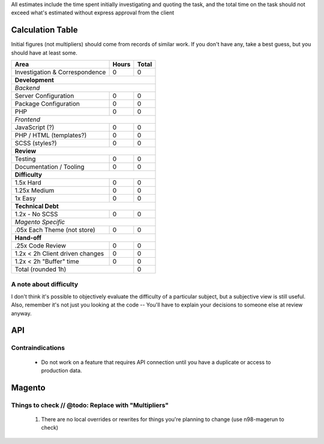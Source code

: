 All estimates include the time spent initially investigating and quoting the task, and the total time on the task should not exceed what's estimated without express approval from the client

Calculation Table
-----------------
Initial figures (not multipliers) should come from records of similar work. If you don't have any, take a best guess, but you should have at least some.

+----------------------------------+-------+-------+
| Area                             | Hours | Total |
+==================================+=======+=======+
| Investigation & Correspondence   | 0     | 0     |
+----------------------------------+-------+-------+
| **Development**                                  |
+----------------------------------+-------+-------+
| *Backend*                                        |
+----------------------------------+-------+-------+
| Server Configuration             | 0     | 0     |
+----------------------------------+-------+-------+
| Package Configuration            | 0     | 0     |
+----------------------------------+-------+-------+
| PHP                              | 0     | 0     |
+----------------------------------+-------+-------+
| *Frontend*                                       |
+----------------------------------+-------+-------+
| JavaScript (?)                   | 0     | 0     |
+----------------------------------+-------+-------+
| PHP / HTML (templates?)          | 0     | 0     |
+----------------------------------+-------+-------+
| SCSS (styles?)                   | 0     | 0     |
+----------------------------------+-------+-------+
| **Review**                                       | 
+----------------------------------+-------+-------+  
| Testing                          | 0     | 0     |
+----------------------------------+-------+-------+
| Documentation / Tooling          | 0     | 0     |
+----------------------------------+-------+-------+
| **Difficulty**                                   |
+----------------------------------+-------+-------+
| 1.5x Hard                        | 0     | 0     |
+----------------------------------+-------+-------+
| 1.25x Medium                     | 0     | 0     |   
+----------------------------------+-------+-------+
| 1x Easy                          | 0     | 0     |   
+----------------------------------+-------+-------+
| **Technical Debt**                               |
+----------------------------------+-------+-------+
| 1.2x - No SCSS                   | 0     | 0     |
+----------------------------------+-------+-------+
| *Magento Specific*                               |
+----------------------------------+-------+-------+
| .05x Each Theme (not store)      | 0     | 0     |
+----------------------------------+-------+-------+
| **Hand-off**                                     |
+----------------------------------+-------+-------+
| .25x Code Review                 | 0     | 0     |
+----------------------------------+-------+-------+
| 1.2x < 2h Client driven changes  | 0     | 0     | 
+----------------------------------+-------+-------+
| 1.2x < 2h "Buffer" time          | 0     | 0     | 
+----------------------------------+-------+-------+
| Total (rounded 1h)                       | 0     |
+------------------------------------------+-------+

A note about difficulty
```````````````````````
I don't think it's possible to objectively evaluate the difficulty of a particular subject, but a subjective view is still useful. Also, remember it's not just you looking at the code -- You'll have to explain your decisions to someone else at review anyway.

API
---

Contraindications
`````````````````
  - Do not work on a feature that requires API connection until you have a duplicate or access to production data.

Magento
-------

Things to check // @todo: Replace with "Multipliers"
````````````````````````````````````````````````````

  1. There are no local overrides or rewrites for things you're planning to change (use n98-magerun to check)


